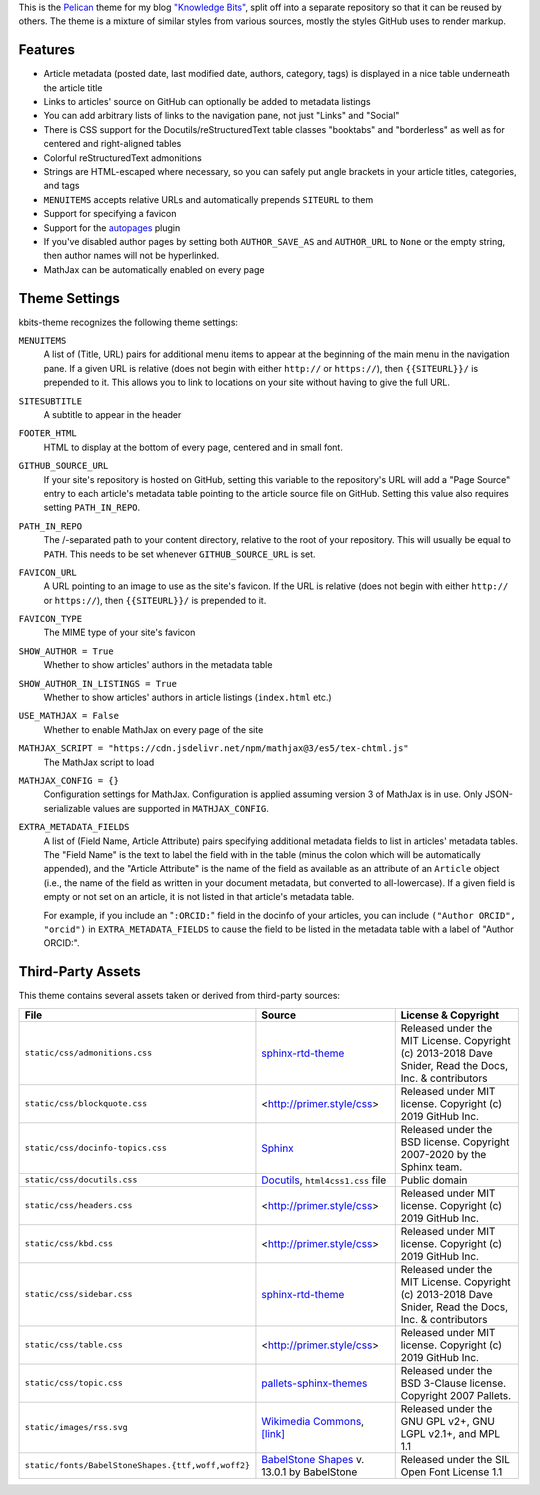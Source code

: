 This is the `Pelican <https://getpelican.com/>`_ theme for my blog `"Knowledge
Bits" <https://jwodder.github.io/kbits/>`_, split off into a separate
repository so that it can be reused by others.  The theme is a mixture of
similar styles from various sources, mostly the styles GitHub uses to render
markup.


Features
========

- Article metadata (posted date, last modified date, authors, category, tags)
  is displayed in a nice table underneath the article title

- Links to articles' source on GitHub can optionally be added to metadata
  listings

- You can add arbitrary lists of links to the navigation pane, not just "Links"
  and "Social"

- There is CSS support for the Docutils/reStructuredText table classes
  "booktabs" and "borderless" as well as for centered and right-aligned tables

- Colorful reStructuredText admonitions

- Strings are HTML-escaped where necessary, so you can safely put angle
  brackets in your article titles, categories, and tags

- ``MENUITEMS`` accepts relative URLs and automatically prepends ``SITEURL`` to
  them

- Support for specifying a favicon

- Support for the autopages_ plugin

- If you've disabled author pages by setting both ``AUTHOR_SAVE_AS`` and
  ``AUTHOR_URL`` to ``None`` or the empty string, then author names will not be
  hyperlinked.

- MathJax can be automatically enabled on every page

.. _autopages:
   https://github.com/getpelican/pelican-plugins/tree/master/autopages


Theme Settings
==============

kbits-theme recognizes the following theme settings:

``MENUITEMS``
   A list of (Title, URL) pairs for additional menu items to appear at the
   beginning of the main menu in the navigation pane.  If a given URL is
   relative (does not begin with either ``http://`` or ``https://``), then
   ``{{SITEURL}}/`` is prepended to it.  This allows you to link to locations
   on your site without having to give the full URL.

``SITESUBTITLE``
   A subtitle to appear in the header

``FOOTER_HTML``
   HTML to display at the bottom of every page, centered and in small font.

``GITHUB_SOURCE_URL``
   If your site's repository is hosted on GitHub, setting this variable to the
   repository's URL will add a "Page Source" entry to each article's metadata
   table pointing to the article source file on GitHub.  Setting this value
   also requires setting ``PATH_IN_REPO``.

``PATH_IN_REPO``
   The /-separated path to your content directory, relative to the root of your
   repository.  This will usually be equal to ``PATH``.  This needs to be set
   whenever ``GITHUB_SOURCE_URL`` is set.

``FAVICON_URL``
   A URL pointing to an image to use as the site's favicon.  If the URL is
   relative (does not begin with either ``http://`` or ``https://``), then
   ``{{SITEURL}}/`` is prepended to it.

``FAVICON_TYPE``
   The MIME type of your site's favicon

``SHOW_AUTHOR = True``
   Whether to show articles' authors in the metadata table

``SHOW_AUTHOR_IN_LISTINGS = True``
   Whether to show articles' authors in article listings (``index.html`` etc.)

``USE_MATHJAX = False``
   Whether to enable MathJax on every page of the site

``MATHJAX_SCRIPT = "https://cdn.jsdelivr.net/npm/mathjax@3/es5/tex-chtml.js"``
   The MathJax script to load

``MATHJAX_CONFIG = {}``
   Configuration settings for MathJax.  Configuration is applied assuming
   version 3 of MathJax is in use.  Only JSON-serializable values are supported
   in ``MATHJAX_CONFIG``.

``EXTRA_METADATA_FIELDS``
   A list of (Field Name, Article Attribute) pairs specifying additional
   metadata fields to list in articles' metadata tables.  The "Field Name" is
   the text to label the field with in the table (minus the colon which will be
   automatically appended), and the "Article Attribute" is the name of the
   field as available as an attribute of an ``Article`` object (i.e., the name
   of the field as written in your document metadata, but converted to
   all-lowercase).  If a given field is empty or not set on an article, it is
   not listed in that article's metadata table.

   For example, if you include an "``:ORCID:``" field in the docinfo of your
   articles, you can include ``("Author ORCID", "orcid")`` in
   ``EXTRA_METADATA_FIELDS`` to cause the field to be listed in the metadata
   table with a label of "Author ORCID:".


Third-Party Assets
==================

This theme contains several assets taken or derived from third-party sources:

.. list-table::
    :header-rows: 1

    * - File
      - Source
      - License & Copyright
    * - ``static/css/admonitions.css``
      - `sphinx-rtd-theme <https://github.com/readthedocs/sphinx_rtd_theme>`_
      - Released under the MIT License.  Copyright (c) 2013-2018 Dave Snider,
        Read the Docs, Inc. & contributors
    * - ``static/css/blockquote.css``
      - <http://primer.style/css>
      - Released under MIT license. Copyright (c) 2019 GitHub Inc.
    * - ``static/css/docinfo-topics.css``
      - `Sphinx <https://www.sphinx-doc.org>`_
      - Released under the BSD license.  Copyright 2007-2020 by the Sphinx
        team.
    * - ``static/css/docutils.css``
      - `Docutils <https://docutils.sourceforge.io>`_, ``html4css1.css`` file
      - Public domain
    * - ``static/css/headers.css``
      - <http://primer.style/css>
      - Released under MIT license. Copyright (c) 2019 GitHub Inc.
    * - ``static/css/kbd.css``
      - <http://primer.style/css>
      - Released under MIT license. Copyright (c) 2019 GitHub Inc.
    * - ``static/css/sidebar.css``
      - `sphinx-rtd-theme <https://github.com/readthedocs/sphinx_rtd_theme>`_
      - Released under the MIT License.  Copyright (c) 2013-2018 Dave Snider,
        Read the Docs, Inc. & contributors
    * - ``static/css/table.css``
      - <http://primer.style/css>
      - Released under MIT license. Copyright (c) 2019 GitHub Inc.
    * - ``static/css/topic.css``
      - `pallets-sphinx-themes <https://github.com/pallets/pallets-sphinx-themes>`_
      - Released under the BSD 3-Clause license.  Copyright 2007 Pallets.
    * - ``static/images/rss.svg``
      - `Wikimedia Commons <https://commons.wikimedia.org>`_, `[link]
        <https://commons.wikimedia.org/wiki/File:Generic_Feed-icon.svg>`_
      - Released under the GNU GPL v2+, GNU LGPL v2.1+, and MPL 1.1
    * - ``static/fonts/BabelStoneShapes.{ttf,woff,woff2}``
      - `BabelStone Shapes <https://babelstone.co.uk/Fonts/Shapes.html>`_ v.
        13.0.1 by BabelStone
      - Released under the SIL Open Font License 1.1
